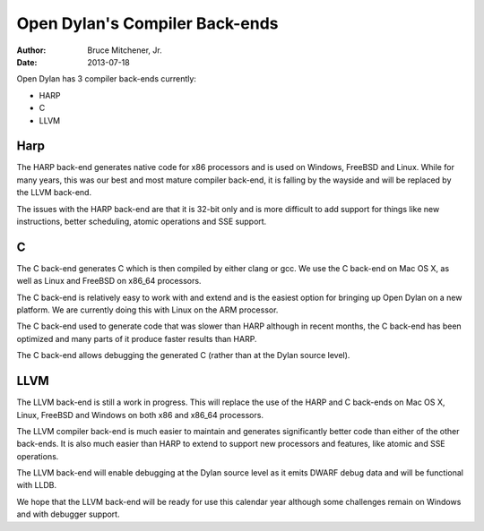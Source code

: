 Open Dylan's Compiler Back-ends
###############################

:author: Bruce Mitchener, Jr.
:date: 2013-07-18

Open Dylan has 3 compiler back-ends currently:

* HARP
* C
* LLVM

Harp
====

The HARP back-end generates native code for x86 processors and is used
on Windows, FreeBSD and Linux. While for many years, this was our best
and most mature compiler back-end, it is falling by the wayside and will
be replaced by the LLVM back-end.

The issues with the HARP back-end are that it is 32-bit only and is
more difficult to add support for things like new instructions, better
scheduling, atomic operations and SSE support.

C
=

The C back-end generates C which is then compiled by either clang or gcc.
We use the C back-end on Mac OS X, as well as Linux and FreeBSD on x86_64
processors.

The C back-end is relatively easy to work with and extend and is the
easiest option for bringing up Open Dylan on a new platform. We are currently
doing this with Linux on the ARM processor.

The C back-end used to generate code that was slower than HARP although
in recent months, the C back-end has been optimized and many parts of it
produce faster results than HARP.

The C back-end allows debugging the generated C (rather than at the Dylan
source level).

LLVM
====

The LLVM back-end is still a work in progress. This will replace the use
of the HARP and C back-ends on Mac OS X, Linux, FreeBSD and Windows on
both x86 and x86_64 processors.

The LLVM compiler back-end is much easier to maintain and generates
significantly better code than either of the other back-ends. It is also
much easier than HARP to extend to support new processors and features,
like atomic and SSE operations.

The LLVM back-end will enable debugging at the Dylan source level as it
emits DWARF debug data and will be functional with LLDB.

We hope that the LLVM back-end will be ready for use this calendar year
although some challenges remain on Windows and with debugger support.
